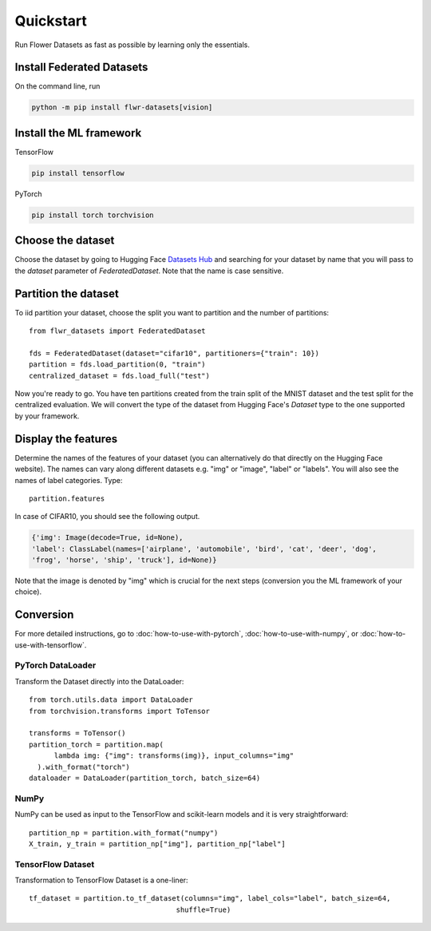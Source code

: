 Quickstart
==========

Run Flower Datasets as fast as possible by learning only the essentials.

Install Federated Datasets
--------------------------
On the command line, run

.. code-block:: bash

  python -m pip install flwr-datasets[vision]

Install the ML framework
------------------------
TensorFlow

.. code-block:: bash

  pip install tensorflow

PyTorch

.. code-block:: bash

  pip install torch torchvision

Choose the dataset
------------------
Choose the dataset by going to Hugging Face `Datasets Hub <https://huggingface.co/datasets>`_ and searching for your
dataset by name that you will pass to the `dataset` parameter of `FederatedDataset`. Note that the name is case sensitive.

Partition the dataset
---------------------
To iid partition your dataset, choose the split you want to partition and the number of partitions::

  from flwr_datasets import FederatedDataset

  fds = FederatedDataset(dataset="cifar10", partitioners={"train": 10})
  partition = fds.load_partition(0, "train")
  centralized_dataset = fds.load_full("test")

Now you're ready to go. You have ten partitions created from the train split of the MNIST dataset and the test split
for the centralized evaluation. We will convert the type of the dataset from Hugging Face's `Dataset` type to the one
supported by your framework.

Display the features
--------------------
Determine the names of the features of your dataset (you can alternatively do that directly on the Hugging Face
website). The names can vary along different datasets e.g. "img" or "image", "label" or "labels". You will also see
the names of label categories. Type::

  partition.features

In case of CIFAR10, you should see the following output.

.. code-block:: none

  {'img': Image(decode=True, id=None),
  'label': ClassLabel(names=['airplane', 'automobile', 'bird', 'cat', 'deer', 'dog',
  'frog', 'horse', 'ship', 'truck'], id=None)}

Note that the image is denoted by "img" which is crucial for the next steps (conversion you the ML
framework of your choice).

Conversion
----------
For more detailed instructions, go to :doc:`how-to-use-with-pytorch`, :doc:`how-to-use-with-numpy`, or
:doc:`how-to-use-with-tensorflow`.

PyTorch DataLoader
^^^^^^^^^^^^^^^^^^
Transform the Dataset directly into the DataLoader::

  from torch.utils.data import DataLoader
  from torchvision.transforms import ToTensor

  transforms = ToTensor()
  partition_torch = partition.map(
        lambda img: {"img": transforms(img)}, input_columns="img"
    ).with_format("torch")
  dataloader = DataLoader(partition_torch, batch_size=64)

NumPy
^^^^^
NumPy can be used as input to the TensorFlow and scikit-learn models and it is very straightforward::

   partition_np = partition.with_format("numpy")
   X_train, y_train = partition_np["img"], partition_np["label"]

TensorFlow Dataset
^^^^^^^^^^^^^^^^^^
Transformation to TensorFlow Dataset is a one-liner::

  tf_dataset = partition.to_tf_dataset(columns="img", label_cols="label", batch_size=64,
                                     shuffle=True)

